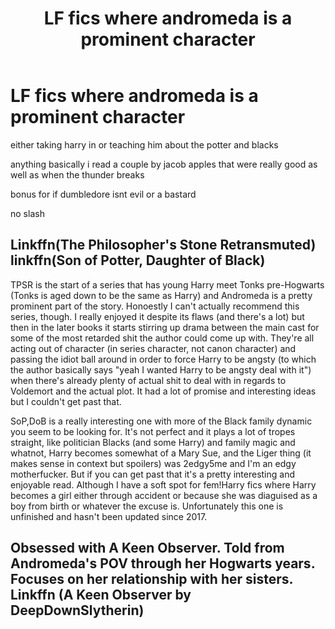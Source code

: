 #+TITLE: LF fics where andromeda is a prominent character

* LF fics where andromeda is a prominent character
:PROPERTIES:
:Author: Kingslayer629736
:Score: 15
:DateUnix: 1579413679.0
:DateShort: 2020-Jan-19
:FlairText: Request
:END:
either taking harry in or teaching him about the potter and blacks

anything basically i read a couple by jacob apples that were really good as well as when the thunder breaks

bonus for if dumbledore isnt evil or a bastard

no slash


** Linkffn(The Philosopher's Stone Retransmuted) linkffn(Son of Potter, Daughter of Black)

TPSR is the start of a series that has young Harry meet Tonks pre-Hogwarts (Tonks is aged down to be the same as Harry) and Andromeda is a pretty prominent part of the story. Honoestly I can't actually recommend this series, though. I really enjoyed it despite its flaws (and there's a lot) but then in the later books it starts stirring up drama between the main cast for some of the most retarded shit the author could come up with. They're all acting out of character (in series character, not canon character) and passing the idiot ball around in order to force Harry to be angsty (to which the author basically says "yeah I wanted Harry to be angsty deal with it") when there's already plenty of actual shit to deal with in regards to Voldemort and the actual plot. It had a lot of promise and interesting ideas but I couldn't get past that.

SoP,DoB is a really interesting one with more of the Black family dynamic you seem to be looking for. It's not perfect and it plays a lot of tropes straight, like politician Blacks (and some Harry) and family magic and whatnot, Harry becomes somewhat of a Mary Sue, and the Liger thing (it makes sense in context but spoilers) was 2edgy5me and I'm an edgy motherfucker. But if you can get past that it's a pretty interesting and enjoyable read. Although I have a soft spot for fem!Harry fics where Harry becomes a girl either through accident or because she was diaguised as a boy from birth or whatever the excuse is. Unfortunately this one is unfinished and hasn't been updated since 2017.
:PROPERTIES:
:Author: darkpothead
:Score: 3
:DateUnix: 1579432878.0
:DateShort: 2020-Jan-19
:END:


** Obsessed with A Keen Observer. Told from Andromeda's POV through her Hogwarts years. Focuses on her relationship with her sisters. Linkffn (A Keen Observer by DeepDownSlytherin)
:PROPERTIES:
:Author: akreeves
:Score: 1
:DateUnix: 1580460866.0
:DateShort: 2020-Jan-31
:END:
